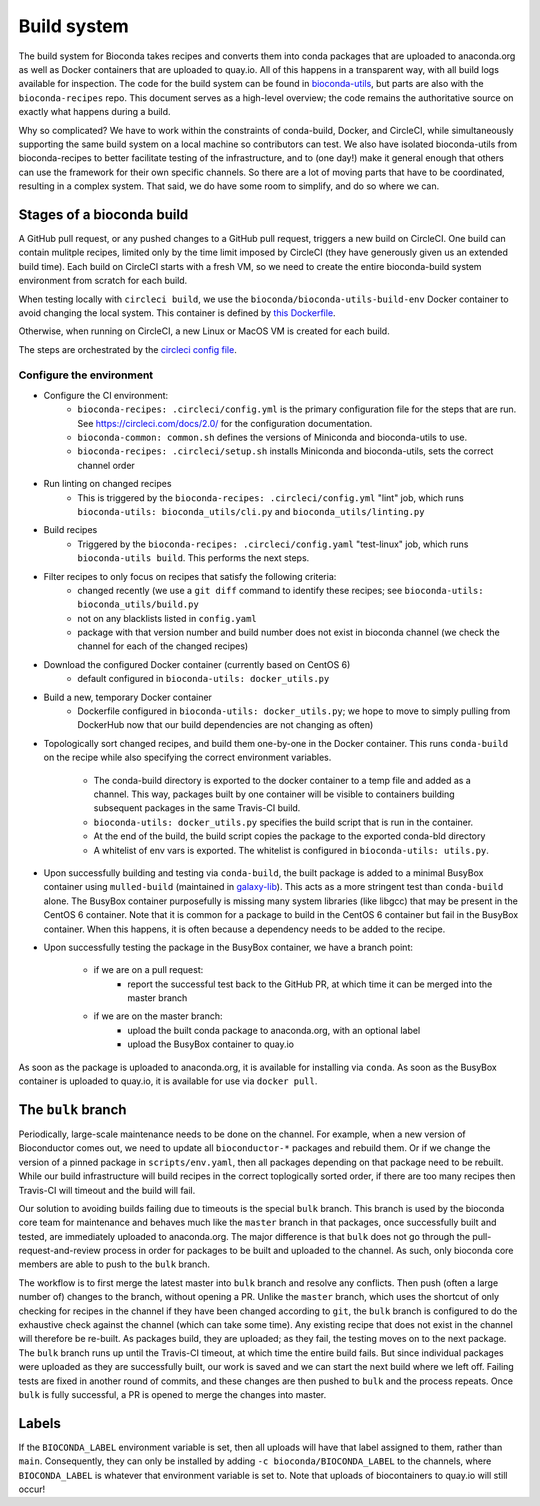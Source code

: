 Build system
============

The build system for Bioconda takes recipes and converts them into conda
packages that are uploaded to anaconda.org as well as Docker containers that
are uploaded to quay.io. All of this happens in a transparent way, with all
build logs available for inspection. The code for the build system can be found
in `bioconda-utils <https://github.com/bioconda/bioconda-utils>`_, but parts
are also with the ``bioconda-recipes`` repo. This document serves as
a high-level overview; the code remains the authoritative source on exactly
what happens during a build.

Why so complicated? We have to work within the constraints of conda-build,
Docker, and CircleCI, while simultaneously supporting the same build system on
a local machine so contributors can test. We also have isolated bioconda-utils
from bioconda-recipes to better facilitate testing of the infrastructure, and
to (one day!) make it general enough that others can use the framework for
their own specific channels. So there are a lot of moving parts that have to be
coordinated, resulting in a complex system. That said, we do have some room to
simplify, and do so where we can.

Stages of a bioconda build
--------------------------
A GitHub pull request, or any pushed changes to a GitHub pull request, triggers
a new build on CircleCI. One build can contain mulitple recipes, limited only
by the time limit imposed by CircleCI (they have generously given us an
extended build time).  Each build on CircleCI starts with a fresh VM, so we
need to create the entire bioconda-build system environment from scratch for
each build.

When testing locally with ``circleci build``, we use the
``bioconda/bioconda-utils-build-env`` Docker container to avoid changing the
local system. This container is defined by `this Dockerfile
<https://github.com/bioconda/bioconda-utils/blob/master/Dockerfile>`_.


Otherwise, when running on CircleCI, a new Linux or MacOS VM is created for
each build.

The steps are orchestrated by the `circleci config file
<https://github.com/bioconda/bioconda-recipes/blob/master/.circleci/config.yml>`_.


Configure the environment
~~~~~~~~~~~~~~~~~~~~~~~~~

- Configure the CI environment:
    - ``bioconda-recipes: .circleci/config.yml`` is the primary configuration
      file for the steps that are run. See https://circleci.com/docs/2.0/ for
      the configuration documentation.
    - ``bioconda-common: common.sh`` defines the versions of Miniconda and
      bioconda-utils to use.
    - ``bioconda-recipes: .circleci/setup.sh`` installs Miniconda and
      bioconda-utils, sets the correct channel order

- Run linting on changed recipes
    - This is triggered by the ``bioconda-recipes: .circleci/config.yml`` "lint"
      job, which runs ``bioconda-utils: bioconda_utils/cli.py`` and
      ``bioconda_utils/linting.py``

- Build recipes
    - Triggered by the ``bioconda-recipes: .circleci/config.yaml`` "test-linux"
      job, which runs ``bioconda-utils build``. This performs the next steps.

- Filter recipes to only focus on recipes that satisfy the following criteria:
    - changed recently (we use a ``git diff`` command to identify these
      recipes; see ``bioconda-utils: bioconda_utils/build.py``
    - not on any blacklists listed in ``config.yaml``
    - package with that version number and build number does not exist in
      bioconda channel (we check the channel for each of the changed recipes)

- Download the configured Docker container (currently based on CentOS 6)
    - default configured in ``bioconda-utils: docker_utils.py``

- Build a new, temporary Docker container
    - Dockerfile configured in ``bioconda-utils: docker_utils.py``; we hope to
      move to simply pulling from DockerHub now that our build dependencies are
      not changing as often)

- Topologically sort changed recipes, and build them one-by-one in the Docker
  container. This runs ``conda-build`` on the recipe while also specifying the
  correct environment variables.

    - The conda-build directory is exported to the docker container to a temp
      file and added as a channel. This way, packages built by one container
      will be visible to containers building subsequent packages in the same
      Travis-CI build.
    - ``bioconda-utils: docker_utils.py`` specifies the build script that is
      run in the container.
    - At the end of the build, the build script copies the package to the
      exported conda-bld directory
    - A whitelist of env vars is exported. The whitelist is configured in
      ``bioconda-utils: utils.py``.

- Upon successfully building and testing via ``conda-build``, the built package
  is added to a minimal BusyBox container using ``mulled-build`` (maintained in
  `galaxy-lib <https://github.com/galaxyproject/galaxy-lib>`_). This acts as
  a more stringent test than ``conda-build`` alone. The BusyBox container
  purposefully is missing many system libraries (like libgcc) that may be
  present in the CentOS 6 container. Note that it is common for a package to
  build in the CentOS 6 container but fail in the BusyBox container. When this
  happens, it is often because a dependency needs to be added to the recipe.

- Upon successfully testing the package in the BusyBox container, we have a branch point:

    - if we are on a pull request:
        - report the successful test back to the GitHub PR, at which time it
          can be merged into the master branch
    - if we are on the master branch:
        - upload the built conda package to anaconda.org, with an optional label
        - upload the BusyBox container to quay.io

As soon as the package is uploaded to anaconda.org, it is available for
installing via ``conda``. As soon as the BusyBox container is uploaded to
quay.io, it is available for use via ``docker pull``.

The ``bulk`` branch
-------------------

Periodically, large-scale maintenance needs to be done on the channel. For
example, when a new version of Bioconductor comes out, we need to update all
``bioconductor-*`` packages and rebuild them. Or if we change the version of
a pinned package in ``scripts/env.yaml``, then all packages depending
on that package need to be rebuilt. While our build infrastructure will build
recipes in the correct toplogically sorted order, if there are too many recipes
then Travis-CI will timeout and the build will fail.

Our solution to avoiding builds failing due to timeouts is the special ``bulk``
branch. This branch is used by the bioconda core team for maintenance and
behaves much like the ``master`` branch in that packages, once successfully
built and tested, are immediately uploaded to anaconda.org. The major
difference is that ``bulk`` does not go through the pull-request-and-review
process in order for packages to be built and uploaded to the channel. As such,
only bioconda core members are able to push to the ``bulk`` branch.

The workflow is to first merge the latest master into ``bulk`` branch and
resolve any conflicts. Then push (often a large number of) changes to the
branch, without opening a PR. Unlike the ``master`` branch, which uses
the shortcut of only checking for recipes in the channel if they have been changed
according to ``git``, the ``bulk`` branch is configured to do the exhaustive
check against the channel (which can take some time). Any existing recipe that
does not exist in the channel will therefore be re-built. As packages build,
they are uploaded; as they fail, the testing moves on to the next package.  The
``bulk`` branch runs up until the Travis-CI timeout, at which time the entire
build fails. But since individual packages were uploaded as they are
successfully built, our work is saved and we can start the next build where we
left off. Failing tests are fixed in another round of commits, and these
changes are then pushed to ``bulk`` and the process repeats. Once ``bulk`` is
fully successful, a PR is opened to merge the changes into master.

Labels
------

If the ``BIOCONDA_LABEL`` environment variable is set, then all uploads will
have that label assigned to them, rather than ``main``. Consequently, they can
only be installed by adding ``-c bioconda/BIOCONDA_LABEL`` to the channels,
where ``BIOCONDA_LABEL`` is whatever that environment variable is set to. Note
that uploads of biocontainers to quay.io will still occur!
